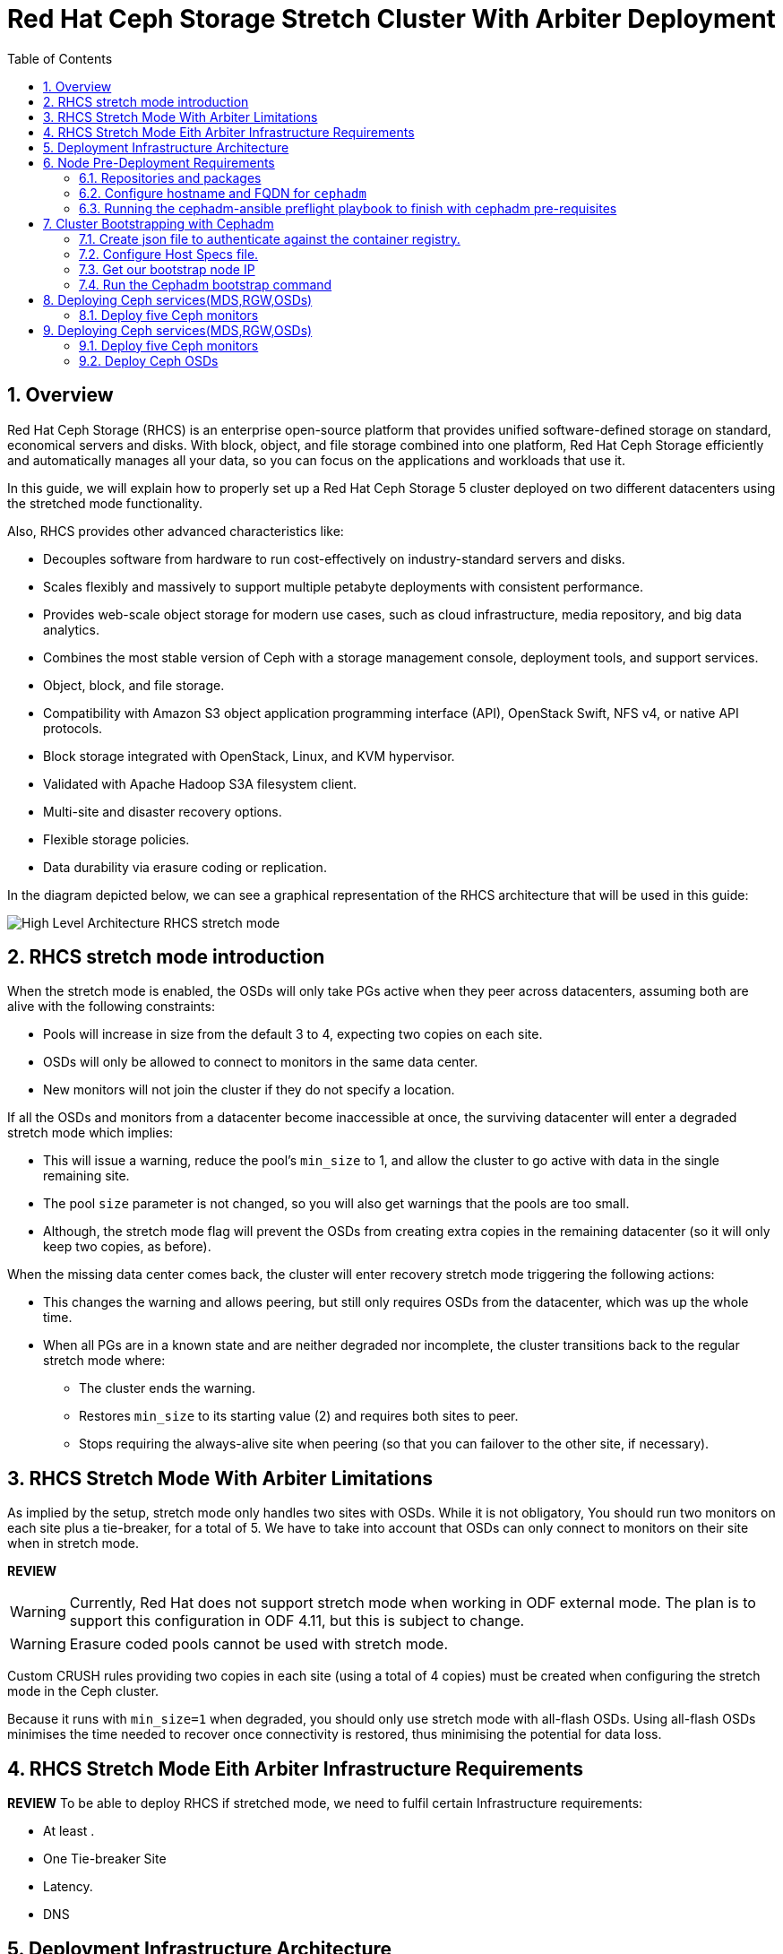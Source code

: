 = Red Hat Ceph Storage Stretch Cluster With Arbiter Deployment
:toc:
:toclevels: 4
:icons: font
:source-highlighter: pygments
:source-language: shell
:numbered:
// Activate experimental attribute for Keyboard Shortcut keys
:experimental:

== Overview

Red Hat Ceph Storage (RHCS) is an enterprise open-source platform that provides unified software-defined storage on standard, economical servers and disks. With block, object, and file storage combined into one platform, Red Hat Ceph Storage efficiently and automatically manages all your data, so you can focus on the applications and workloads that use it.

In this guide, we will explain how to properly set up a Red Hat Ceph Storage 5 cluster deployed on two different datacenters using the stretched mode functionality.

Also, RHCS provides other advanced characteristics like:

- Decouples software from hardware to run cost-effectively on industry-standard servers and disks.
- Scales flexibly and massively to support multiple petabyte deployments with consistent performance.
- Provides web-scale object storage for modern use cases, such as cloud infrastructure, media repository, and big data analytics.
- Combines the most stable version of Ceph with a storage management console, deployment tools, and support services.
- Object, block, and file storage.
- Compatibility with Amazon S3 object application programming interface (API), OpenStack Swift, NFS v4, or native API protocols.
- Block storage integrated with OpenStack, Linux, and KVM hypervisor.
- Validated with Apache Hadoop S3A filesystem client.
- Multi-site and disaster recovery options.
- Flexible storage policies.
- Data durability via erasure coding or replication.


In the diagram depicted below, we can see a graphical representation of the RHCS
architecture that will be used in this guide:

image::RHCS-stretch-cluster-arbiter.png[High Level Architecture RHCS stretch mode]

== RHCS stretch mode introduction

When the stretch mode is enabled, the OSDs will only take PGs active when they peer across datacenters, assuming both are alive with the following constraints:

* Pools will increase in size from the default 3 to 4, expecting two copies on each site.
* OSDs will only be allowed to connect to monitors in the same data center.
* New monitors will not join the cluster if they do not specify a location.

If all the OSDs and monitors from a datacenter become inaccessible at once, the surviving datacenter will enter a degraded stretch mode which implies:

* This will issue a warning, reduce the pool's `min_size` to 1, and allow the cluster to go active with data in the single remaining site.
* The pool `size` parameter is not changed, so you will also get warnings that the pools are too small.
* Although, the stretch mode flag will prevent the OSDs from creating extra copies in the remaining datacenter (so it will only keep two copies, as before).

When the missing data center comes back, the cluster will enter recovery stretch mode triggering the following actions:

* This changes the warning and allows peering, but still only requires OSDs from the datacenter, which was up the whole time.
* When all PGs are in a known state and are neither degraded nor incomplete, the cluster transitions back to the regular stretch mode where:
** The cluster ends the warning.
** Restores `min_size` to its starting value (2) and requires both sites to peer.
** Stops requiring the always-alive site when peering (so that you can failover to the other site, if necessary).

== RHCS Stretch Mode With Arbiter Limitations


As implied by the setup, stretch mode only handles two sites with OSDs. While it
is not obligatory, You should run two monitors on each site plus a tie-breaker, for
a total of 5. We have to take into account that OSDs can only connect to monitors on their site when in stretch mode.

**REVIEW**

WARNING: Currently, Red Hat does not support stretch mode when working in ODF external mode. The plan is to support this configuration in ODF 4.11, but this is subject to change.

WARNING: Erasure coded pools cannot be used with stretch mode.

Custom CRUSH rules providing two copies in each site (using a total of 4 copies) must be created when configuring the stretch mode in the Ceph cluster.

Because it runs with `min_size=1` when degraded, you should only use stretch mode with all-flash OSDs. Using all-flash OSDs minimises the time needed to recover once connectivity is restored, thus minimising the potential for data loss.


== RHCS Stretch Mode Eith Arbiter Infrastructure Requirements


**REVIEW**
To be able to deploy RHCS if stretched mode, we need to fulfil certain Infrastructure requirements:

- At least .
- One Tie-breaker Site
- Latency.
- DNS


== Deployment Infrastructure Architecture 


We have 3 different datacenters, the three of them are using the same
vlan/subnet for Cephs private and public network:

* **DC1:** **Ceph public/private network:** 10.40.0.0/24
* **DC2:** **Ceph public/private network:** 10.40.0.0/24
* **DC3:** **Ceph public/private network:** 10.40.0.0/24

Hardware details for the RHCS 5 cluster we are going to deploy:

[cols=5,cols="^,^,^,^,^",options=header]
|===
|Node name|CPU|Memory|Datacenter|Ceph components
|ceph1|2|8 GB|DC1| OSD+MON
|ceph2|2|8 GB|DC1| OSD+MON
|ceph3|2|8 GB|DC1| OSD+MDS+RGW
|ceph4|2|8 GB|DC2| OSD+MON
|ceph5|2|8 GB|DC2| OSD+MON
|ceph6|2|8 GB|DC2| OSD+MDS+RGW
|ceph7|2|8 GB|DC3| MON
|===

Software Details:

** **Red Hat Ceph Storage version:** 5.0z3
** **Ceph upstream version:** 16.2.0-146.el8cp (56f5e9cfe88a08b6899327eca5166ca1c4a392aa) pacific (stable)
** **RHEL version:** 8.5 (Ootpa)


== Node Pre-Deployment Requirements

Before installing the RHCS Ceph cluster we need to perform the following steps in order to fulfil all the requirements needed:


=== Repositories and packages

Register all the nodes to the Red Hat Network or Red Hat Satellite and subscribe to a valid pool:

[source,role="execute"]
....
subscription-manager register
subscription-manager subscribe --pool=8a8XXXXXX9e0
....


We are going to use ceph1 as our deployment node, on ceph1 we are going to run the
cephadm preflight ansible playbooks, that's why we will need to have ansible
2.9 repos enabled in ceph1.

Enable the following repositories:

* `rhel-8-for-x86_64-baseos-rpms`
* `rhel-8-for-x86_64-appstream-rpms`
* `rhceph-5-tools-for-rhel-8-x86_64-rpms`
* `ansible-2.9-for-rhel-8-x86_64-rpms` (only in the `ceph1` host)

Enable the repos on all the servers that are going to be part of the RCHS cluster

[source,role="execute"]
....
subscription-manager repos --disable="*" --enable="rhel-8-for-x86_64-baseos-rpms" --enable="rhel-8-for-x86_64-appstream-rpms" --enable="rhceph-5-tools-for-rhel-8-x86_64-rpms"
....

On the `ceph1` host also enable the `ansible-2.9-for-rhel-8-x86_64-rpms` repository:

[source,role="execute"]
....
subscription-manager repos --enable="ansible-2.9-for-rhel-8-x86_64-rpms"
....

Update the system rpms to the latest version and reboot if needed:

[source,role="execute"]
....
dnf update -y
reboot
....

=== Configure hostname and FQDN for `cephadm`

One of the important things about `cephadm` is that link:https://docs.ceph.com/en/octopus/cephadm/concepts/#fully-qualified-domain-names-vs-bare-host-names[certain requirements] exist regarding hostname and FQDN.

Specifically, we need to be able to set the hostname of our host and:

* `hostname` returns the bare host name.
* `hostname -f` returns the FQDN.

One of the ways to achieve this is the following:

In all our hosts we need to configure the hostname using the bare/short hostname.

[source,role="execute"]
....
hostnamectl set-hostname <short_name>
....

Modify /etc/hosts file and add the fqdn entry to the 127.0.0.1 ip , We are
setting the DOMAIN variable with our DNS domain name.

[source,role="execute"]
....
DOMAIN="bkgzv.sandbox762.opentlc.com"
cat <<EOF >/etc/hosts
127.0.0.1 $(hostname).${DOMAIN} $(hostname) localhost localhost.localdomain localhost4 localhost4.localdomain4
::1       $(hostname).${DOMAIN} $(hostname) localhost6 localhost6.localdomain6
EOF
....

With this configuration we will get the recommended output for deploying RHCS with cephadm.

[source,role="execute"]
....
hostname
....

.Example output.
....
ceph1
....

And for the `hostname -f` option the long hostname with the fqdn.

[source,role="execute"]
....
hostname -f
....

.Example output.
....
ceph1.bkgzv.sandbox762.opentlc.com
....


=== Running the cephadm-ansible preflight playbook to finish with cephadm pre-requisites

The next steps will be only run on ceph1, as we are going to install
cephadm-ansible and configure it to run the preflight playbook

Install the `cephadm-ansible` RPM package:

[source,role="execute"]
....
sudo dnf install -y cephadm-ansible
....

To be able to run the Ansible playbooks, we need to have ssh passwordless access
to all the nodes that are going to confirm the RHCS cluster, in this deployment we
have passwordless ssh access to all nodes configured for user ec2-user, the user
needs to have root privileges using sudo.

We are going to configure the ec2-user ssh config file to specify the user and id/key we
want to use when we connect to the nodes via ssh:



[source,role="execute"]
**REVIEW**
....
cat .ssh/config
Host ceph*
   User ec2-user
   IdentityFile ~/.ssh/ceph.pem
....

A quick check to see if the passwordless ssh access is working:

[source,role="execute"]
....
for i in 1 2 3 4 5 6 7; do ssh ceph$i date ; done
....

.Example output.
....
Thu Mar  3 12:56:16 UTC 2022
Thu Mar  3 12:56:16 UTC 2022
Thu Mar  3 12:56:17 UTC 2022
Thu Mar  3 12:56:17 UTC 2022
Thu Mar  3 12:56:17 UTC 2022
Thu Mar  3 12:56:17 UTC 2022
Thu Mar  3 12:56:18 UTC 2022
....

Build our ansible inventory

[source,role="execute"]
....
cat <<EOF > /usr/share/cephadm-ansible/inventory
ceph1 
ceph2
ceph3
ceph4 
ceph5
ceph6
ceph7
[admin]
ceph1
EOF
....


NOTE: The [admin] group is defined in the inventory file with a node where the admin keyring is present at /etc/ceph/ceph.client.admin.keyring.

One final check before running the pre-flight playbook, we will use the ping
module to verify ansible can access all of the nodes

[source,role="execute"]
....
ansible -i /usr/share/cephadm-ansible/inventory -m ping all -b
....
.Example output.
....
ceph6 | SUCCESS => {
    "ansible_facts": {
        "discovered_interpreter_python": "/usr/libexec/platform-python"
    },
    "changed": false,
    "ping": "pong"
}
ceph4 | SUCCESS => {
    "ansible_facts": {
        "discovered_interpreter_python": "/usr/libexec/platform-python"
    },
    "changed": false,
    "ping": "pong"
}
ceph3 | SUCCESS => {
    "ansible_facts": {
        "discovered_interpreter_python": "/usr/libexec/platform-python"
    },
    "changed": false,
    "ping": "pong"
}
ceph2 | SUCCESS => {
    "ansible_facts": {
        "discovered_interpreter_python": "/usr/libexec/platform-python"
    },
    "changed": false,
    "ping": "pong"
}
ceph5 | SUCCESS => {
    "ansible_facts": {
        "discovered_interpreter_python": "/usr/libexec/platform-python"
    },
    "changed": false,
    "ping": "pong"
}
ceph1 | SUCCESS => {
    "ansible_facts": {
        "discovered_interpreter_python": "/usr/libexec/platform-python"
    },
    "changed": false,
    "ping": "pong"
}
ceph7 | SUCCESS => {
    "ansible_facts": {
        "discovered_interpreter_python": "/usr/libexec/platform-python"
    },
    "changed": false,
    "ping": "pong"
}
....


The preflight playbook Ansible playbook configures the Ceph repository and prepares the storage cluster for bootstrapping. It also installs some prerequisites, such as podman, lvm2, chronyd, and cephadm. The default location for cephadm-ansible and cephadm-preflight.yml is /usr/share/cephadm-ansible.

The preflight playbook uses the cephadm-ansible inventory file to identify all the admin and client nodes in the storage cluster.

[source,role="execute"]
....
ansible-playbook -i /usr/share/cephadm-ansible/inventory /usr/share/cephadm-ansible/cephadm-preflight.yml --extra-vars "ceph_origin=rhcs"
....


== Cluster Bootstrapping with Cephadm

The cephadm utility performs the following tasks during the bootstrap process:

Installs and starts a Ceph Monitor daemon and a Ceph Manager daemon for a new Red Hat Ceph Storage cluster on the local node as containers.

- Creates the /etc/ceph directory.
- Writes a copy of the public key to /etc/ceph/ceph.pub for the Red Hat Ceph Storage cluster and adds the SSH key to the root user's/root/.ssh/authorized_keys file.
- Writes a minimal configuration file needed to communicate with the new cluster to /etc/ceph/ceph.conf.
- Writes a copy of the client.admin administrative secret key to /etc/ceph/ceph.client.admin.keyring.
- Deploys a basic monitoring stack with Prometheus, Grafana, and other tools such as node-exporter and alert-manager.

There are three steps  we need to fulfil before running the bootstrap cephadm command:

 . Create json file to authenticate against the container registry.
 . Create Host Specs file.
 . Get the IP of our bootstrap node.

=== Create json file to authenticate against the container registry.

We are going to bootstrap our cluster from the `ceph1` host, from where we will
run our cephadm command, and then the initial bootstrap monitor will get deployed.

Cephadm needs access to a container registry so it can download the RHCS 5
container images, you can provide the credentials in different ways. We
recommend using a json file like in the following example:

[source,role="execute"]
....
cat <<EOF > /root/registry.json
{
 "url":"registry.redhat.io",
 "username":"User",
 "password":"Pass"
}
EOF
....

=== Configure Host Specs file.

You can use a service configuration file and the --apply-spec option to bootstrap the storage cluster and configure additional hosts and daemons. The configuration file is a .yaml file containing the service type, placement, and designated nodes for services you want to deploy.

In our deployment, we are only going to include the hosts into the spec file, so
they will get added to our ceph cluster at bootstrap, but you could configure
other services, too, if needed.


[source,role="execute"]
....
cat <<EOF > /root/cluster-spec.yaml
service_type: host
addr: 10.0.143.78
hostname: ceph1
---
service_type: host
addr: 10.0.155.35
hostname: ceph2
---
service_type: host
addr: 10.0.157.24
hostname: ceph3
---
service_type: host
addr: 10.0.155.185
hostname: ceph4
---
service_type: host
addr: 10.0.139.88
hostname: ceph5
---
service_type: host
addr: 10.0.150.66
hostname: ceph6
---
service_type: host
addr: 10.0.150.221
hostname: ceph7
EOF
....

=== Get our bootstrap node IP
We need to use the IP of what will be our RHCS public network. In our case we
are using the same network for Cephs public/private network because the nodes
only have one interface.


=== Run the Cephadm bootstrap command
We are now going to run the cephadm bootstrap command as the root user because
we have configured a
non-root user for the passwordless ssh connection, we have to specify the --ssh-user flag, also we use the
--apply-spec to get all the nodes into the cluster and finally the
--registry-json flag to use the registry authentication flag we created before

[source,role="execute"]
....
cephadm  bootstrap --ssh-user=ec2-user --mon-ip 10.0.143.78 --apply-spec /root/cluster-spec.yaml --registry-json /root/registry.json
....

WARN: If the local node uses fully-qualified domain names (FQDN), then add the
--allow-fqdn-hostname option to cephadm bootstrap on the command line.


Once the bootstrap finishes, you will see the following output from the previous cephadm
bootstrap command:


[source,role="execute"]
....
You can access the Ceph CLI with:

	sudo /usr/sbin/cephadm shell --fsid dd77f050-9afe-11ec-a56c-029f8148ea14 -c /etc/ceph/ceph.conf -k /etc/ceph/ceph.client.admin.keyring

Please consider enabling telemetry to help improve Ceph:

	ceph telemetry on

For more information see:

	https://docs.ceph.com/docs/pacific/mgr/telemetry/
....


We can verify our RHCS cluster deployment using the ceph cli client from ceph1:

[source,role="execute"]
....
ceph -s
....

.Example output.
....

  cluster:
    id:     dd77f050-9afe-11ec-a56c-029f8148ea14
    health: HEALTH_WARN
            OSD count 0 < osd_pool_default_size 3

  services:
    mon: 5 daemons, quorum ceph1,ceph4,ceph6,ceph3,ceph5 (age 2m)
    mgr: ceph1.laagvc(active, since 6m), standbys: ceph4.adlrnk
    osd: 0 osds: 0 up, 0 in

  data:
    pools:   0 pools, 0 pgs
    objects: 0 objects, 0 B
    usage:   0 B used, 0 B / 0 B avail
    pgs:
....

We have 5 monitors running ( now the default with cephadm) if enough nodes are available

[source,role="execute"]
....
ceph orch ls
....

.Example output.
....

NAME           RUNNING  REFRESHED  AGE  PLACEMENT  
alertmanager       1/1  52s ago    6m   count:1    
crash              7/7  2m ago     7m   *          
grafana            1/1  52s ago    6m   count:1    
mgr                2/2  54s ago    7m   count:2    
mon                5/5  118s ago   7m   count:5    
node-exporter      7/7  2m ago     6m   *          
prometheus         1/1  52s ago    6m   count:1   
....

We can also check if all our nodes are part of the cephadm cluster.

[source,role="execute"]
....
ceph orch host ls
....

.Example output.
....
HOST   ADDR          LABELS  STATUS  
ceph1  10.0.143.78                   
ceph2  10.0.155.35                   
ceph3  10.0.157.24                   
ceph4  10.0.155.185                  
ceph5  10.0.139.88                   
ceph6  10.0.150.66                   
ceph7  10.0.150.221   
....

NOTE: We can run direct ceph commands from the host because we configured ceph1 in the cephadm-ansible inventory as part of the [admin] group, so the ceph admin keys were copied to the host 

== Deploying Ceph services(MDS,RGW,OSDs)

=== Deploy five Ceph monitors

NOTE: We can run direct ceph commands from the host because we configured ceph1 in the cephadm-ansible inventory as part of the [admin] group. As a result, the ceph admin keys were copied to the host

== Deploying Ceph services(MDS,RGW,OSDs)

=== Deploy five Ceph monitors

As we mentioned before RHCS with cephadm deploys five monitors by default, so we
already have the five daemons we need running on the cluster; now we need to
locate them on specific DCs:

* Two monitors in DC1 nodes: `ceph1`,`ceph2`,`ceph3`
* Two monitors in DC2 nodes: `ceph4`,`ceph5`,`ceph6`
* One monitor (tiebreaker) in DC3: `ceph7`

if we check the current placement of the monitor services we can see that we
have two monitors on nodes in DC1, and two monitors on nodes in DC2 but no monitors
in DC3

[source,role="execute"]
....
ceph orch ps | grep mon | awk '{print $1 " " $2}'
....

.Example output.
....
mon.ceph1 ceph1
mon.ceph2 ceph2
mon.ceph4 ceph4
mon.ceph5 ceph5
mon.ceph6 ceph6
....

So we are going to move a monitor to the node ceph7 located in our DC3 site, we
can use the ceph orch apply mon with the placement hosts were we want the 5
monitors to run, using the --dry-run parameter, we see that the mon is going to
be removed from ceph6 and deployed on ceph7.

[source,role="execute"]
....
ceph orch apply mon --placement="ceph1,ceph3,ceph4,ceph5,ceph7" --dry-run
....

.Example output.
....
####################
SERVICESPEC PREVIEWS
####################
+---------+------+--------+-------------+
|SERVICE  |NAME  |ADD_TO  |REMOVE_FROM  |
+---------+------+--------+-------------+
|mon      |mon   |ceph7   |ceph6        |
+---------+------+--------+-------------+
################
OSDSPEC PREVIEWS
################
+---------+------+------+------+----+-----+
|SERVICE  |NAME  |HOST  |DATA  |DB  |WAL  |
+---------+------+------+------+----+-----+
+---------+------+------+------+----+-----+
....

Once confirmed that running the ceph orch apply mon achieves our goal of
moving the mon from ceph6 to ceph7,  we run the same command without the --dry-run flag:

[source,role="execute"]
....
ceph orch apply mon --placement="ceph1,ceph3,ceph4,ceph5,ceph7"
....

.Example output.
....
Scheduled mon update...
....

We have to verify that we now have the right placement layout for our monitors:

[source,role="execute"]
....
ceph orch ps | grep mon | awk '{print $1 " " $2}'
....

.Example output.
....
mon.ceph1 ceph1
mon.ceph2 ceph2
mon.ceph4 ceph4
mon.ceph5 ceph5
mon.ceph7 ceph7
....

=== Deploy Ceph OSDs

We are now going to add OSDs to our RHCS Ceph cluster; in this lab, each of our
servers have a single 150Gb drive, so in total, we will have 6 OSDs in our
cluster.

Cephadm is very flexible when adding OSDs to the cluster. Service
specifications of type osd are a way to describe a cluster layout using the
properties of disks. It gives the user an abstract way to tell ceph which disks should turn into an OSD with which configuration without knowing the specifics of device names and paths.



Because we only have one drive and to keep things simple in this deployment we
are going to use the `--all-available-devices` flag from the `ceph orch apply
osd` command, using the all-available-devices flag, will scan all the hosts for
available drives, each drive it finds that is available to be used by ceph will
be configured as an osd.

We first do a `--dry-run` to check if we would achieve our desired outcome with
the current command, when we run `ceph orch apply osd --all-available-devices
--dry-run` command it has to scan the hosts for available disks


[source,role="execute"]

....

ceph orch apply osd --all-available-devices --dry-run

....



.Example output.

....

####################

SERVICESPEC PREVIEWS

####################

+---------+------+--------+-------------+

|SERVICE  |NAME  |ADD_TO  |REMOVE_FROM  |

+---------+------+--------+-------------+

+---------+------+--------+-------------+

################

OSDSPEC PREVIEWS

################

[source,role="execute"]
....
ceph orch apply osd --all-available-devices --dry-run
....

.Example output.
....
####################
SERVICESPEC PREVIEWS
####################
+---------+------+--------+-------------+
|SERVICE  |NAME  |ADD_TO  |REMOVE_FROM  |
+---------+------+--------+-------------+
+---------+------+--------+-------------+
################
OSDSPEC PREVIEWS
################
+---------+-----------------------+-------+-----------+----+-----+
|SERVICE  |NAME                   |HOST   |DATA       |DB  |WAL  |
+---------+-----------------------+-------+-----------+----+-----+
|osd      |all-available-devices  |ceph1  |/dev/xvdh  |-   |-    |
|osd      |all-available-devices  |ceph2  |/dev/xvdh  |-   |-    |
|osd      |all-available-devices  |ceph3  |/dev/xvdh  |-   |-    |
|osd      |all-available-devices  |ceph4  |/dev/xvdh  |-   |-    |
|osd      |all-available-devices  |ceph5  |/dev/xvdh  |-   |-    |
|osd      |all-available-devices  |ceph6  |/dev/xvdh  |-   |-    |
+---------+-----------------------+-------+-----------+----+-----+
....

Everything looks ok so we remove the `--dry-run` flag and run the command again 

[source,role="execute"]
....
ceph orch apply osd --all-available-devices
....

.Example output.
....
Scheduled osd.all-available-devices update...
....

After a minute we can check our ceph osd crush map layout with the `ceph osd tree`, each host has one OSD configured and its status is UP.

[source,role="execute"]
....
ceph osd tree
....

.Example output.
....
ID   CLASS  WEIGHT   TYPE NAME       STATUS  REWEIGHT  PRI-AFF
 -1         0.87900  root default
-11         0.14650      host ceph1
  2    ssd  0.14650          osd.2       up   1.00000  1.00000
 -3         0.14650      host ceph2
  3    ssd  0.14650          osd.3       up   1.00000  1.00000
-13         0.14650      host ceph3
  4    ssd  0.14650          osd.4       up   1.00000  1.00000
 -5         0.14650      host ceph4
  0    ssd  0.14650          osd.0       up   1.00000  1.00000
 -9         0.14650      host ceph5
  1    ssd  0.14650          osd.1       up   1.00000  1.00000
 -7         0.14650      host ceph6
  5    ssd  0.14650          osd.5       up   1.00000  1.00000
....

[source,role="execute"]
....
ceph orch device ls
....

.Example output.
....
Hostname  Path       Type  Serial  Size   Health   Ident  Fault  Available  
ceph1     /dev/xvdh  ssd            161G  Unknown  N/A    N/A    No         
ceph2     /dev/xvdh  ssd            161G  Unknown  N/A    N/A    No         
ceph3     /dev/xvdh  ssd            161G  Unknown  N/A    N/A    No         
ceph4     /dev/xvdh  ssd            161G  Unknown  N/A    N/A    No         
ceph5     /dev/xvdh  ssd            161G  Unknown  N/A    N/A    No         
ceph6     /dev/xvdh  ssd            161G  Unknown  N/A    N/A    No         
....

=== Deploy CephFS (MDS services)

Now that we have a proper Ceph cluster, we want to deploy CephFS executing the following steps:

Using `cephadm`, deploy two new MDS daemons in hosts `ceph3` and `ceph6`. In this case, we are going to test if this movement is ok using the `--dry-run` flag:

[source,role="execute"]
....
ceph orch apply mds cephfs --placement=ceph3,ceph6 --dry-run
....

.Example output.
....
####################
SERVICESPEC PREVIEWS
####################
+---------+------------+-------------+-------------+
|SERVICE  |NAME        |ADD_TO       |REMOVE_FROM  |
+---------+------------+-------------+-------------+
|mds      |mds.cephfs  |ceph3 ceph6  |             |
+---------+------------+-------------+-------------+
################
OSDSPEC PREVIEWS
################
+---------+------+------+------+----+-----+
|SERVICE  |NAME  |HOST  |DATA  |DB  |WAL  |
+---------+------+------+------+----+-----+
+---------+------+------+------+----+-----+
ceph orch apply mds cephfs --placement=ceph3,ceph6
....

.Example output.
....
Scheduled mds.cephfs update...
....


Finally, create the CephFS volume with the name cephfs; this will take care of
creating the metadata and data pools for us:

[source,role="execute"]
....
ceph fs volume create cephfs --placement=ceph3,ceph6
....

NOTE: The ceph fs volume create command will also take care of creating the
needed data and meta cephfs pools for us.

Get the Ceph status to verify how the MDS daemons have been deployed, and we can
check that the state is active, we can see that ceph6 is the primary mds for this
filesystem and ceph3 the secondary.

[source,role="execute"]
....
ceph fs status
....

.Example output.
....
cephfs - 0 clients
======
RANK  STATE           MDS             ACTIVITY     DNS    INOS   DIRS   CAPS
 0    active  cephfs.ceph6.ggjywj  Reqs:    0 /s    10     13     12      0
       POOL           TYPE     USED  AVAIL
cephfs.cephfs.meta  metadata  96.0k   284G
cephfs.cephfs.data    data       0    284G
    STANDBY MDS
cephfs.ceph3.ogcqkl
....

=== Deploy Ceph Object services (RadosGW or RGW)

Also, we want to deploy the object services executing the following steps:

[source,role="execute"]
....
ceph orch apply rgw objectgw  --port=8080 --placement="2 ceph3 ceph5"
....

.Example output.
....
Scheduled rgw.objectgw update...
....


[source,role="execute"]
....
ceph -s
....

.Example output.
....
  cluster:
    id:     dd77f050-9afe-11ec-a56c-029f8148ea14
    health: HEALTH_OK

  services:
    mon: 5 daemons, quorum ceph1,ceph4,ceph3,ceph5,ceph7 (age 102m)
    mgr: ceph1.laagvc(active, since 2h), standbys: ceph4.adlrnk
    mds: 1/1 daemons up, 1 standby
    osd: 6 osds: 6 up (since 36m), 6 in (since 36m)
    rgw: 2 daemons active (2 hosts, 1 zones)

  data:
    volumes: 1/1 healthy
    pools:   7 pools, 169 pgs
    objects: 211 objects, 7.2 KiB
    usage:   96 MiB used, 900 GiB / 900 GiB avail
    pgs:     169 active+clean
....



== Configure RHCS Stretch Cluster Mode

Once we have fully deployed our RHCS5 cluster using `cephadm`, we will configure the stretch cluster mode. The following link:https://github.com/ceph/ceph/blob/master/doc/rados/operations/stretch-mode.rst[document] properly explains the features and blueprint of this feature. Specifically, the new stretch mode is designed to handle the 2-site case.

=== Configure monitor election strategies

The first thing we have to do is ensure we have 5 Ceph monitors in our
cluster. This is required as OSDs will only be allowed to connect to monitors in the same data centre when using the stretch mode.

As we have detailed before, our monitors are located at:

* Two monitors in DC1 nodes: `ceph1`,`ceph2`
* Two monitors in DC2 nodes: `ceph4`,`ceph5`
* One monitor (tiebreaker) in DC3: `ceph7`


When working in stretch mode, the first thing we have to do is change the monitor elections from `classic` to `connectivity`. More information can be found in the following link:https://docs.ceph.com/en/latest/rados/operations/change-mon-elections/[upstream documentation].

[NOTE]
====
This mode evaluates connection scores provided by each monitor for its peers and elects the monitor with the highest score. This mode is designed to handle network partitioning or `net-splits`, which may happen if your cluster is stretched across multiple data centers or otherwise has a non-uniform or unbalanced network topology.
====

By default, in a ceph cluster, the connectivity is set to classic; we can check the
current election strategy being used by the monitors with the `ceph mon dump`
command, if in classic election strategy mode we will see the value of 1 in the
output:

[source,role="execute"]
....
ceph mon dump | grep election_strategy
....

.Example output.
....
dumped monmap epoch 9
election_strategy: 1
....

To change the monitor election to `connectivity`, we have to execute the following command:

[source,role="execute"]
....
ceph mon set election_strategy connectivity
....


If we run  the previous `ceph mon dump`, we can see that the
election_strategy value is now 3; this is the equivalent of `connectivity`
mode.


[source,role="execute"]
....
ceph mon dump | grep election_strategy
....

.Example output.
....
dumped monmap epoch 10
election_strategy: 3
....

[NOTE]
====
You can also see the actual scores for each monitor doing a query to the
monitor socket, for example: `ceph daemon /var/run/ceph/6c685342-6330-11ec-b0d4-525400a45877/ceph-mon.`ceph1.asok connection scores dump`
====

As a final step, we need to set the proper location for all our Ceph monitors:

[source,role="execute"]
....
ceph mon set_location ceph1 datacenter=DC1
ceph mon set_location ceph2 datacenter=DC1
ceph mon set_location ceph4 datacenter=DC2
ceph mon set_location ceph5 datacenter=DC2
ceph mon set_location ceph7 datacenter=DC3
....

With the help of the `ceph mon dump` command, we can verify that each monitor
has its appropiate location.

[source,role="execute"]
....
ceph mon dump
....

.Example output.
....
epoch 17
fsid dd77f050-9afe-11ec-a56c-029f8148ea14
last_changed 2022-03-04T07:17:26.913330+0000
created 2022-03-03T14:33:22.957190+0000
min_mon_release 16 (pacific)
election_strategy: 3
0: [v2:10.0.143.78:3300/0,v1:10.0.143.78:6789/0] mon.ceph1; crush_location {datacenter=DC1}
1: [v2:10.0.155.185:3300/0,v1:10.0.155.185:6789/0] mon.ceph4; crush_location {datacenter=DC2}
2: [v2:10.0.139.88:3300/0,v1:10.0.139.88:6789/0] mon.ceph5; crush_location {datacenter=DC2}
3: [v2:10.0.150.221:3300/0,v1:10.0.150.221:6789/0] mon.ceph7; crush_location {datacenter=DC3}
4: [v2:10.0.155.35:3300/0,v1:10.0.155.35:6789/0] mon.ceph2; crush_location {datacenter=DC1}
....

=== Configure the OSD stretched layout in the CRUSH map

Once we have configured all our Ceph monitors, we will generate a new CRUSH map with the location of the OSDs.

Our current CRUSH map is the following:

[source,role="execute"]
....
ceph osd tree
....

.Example output.
....

ID   CLASS  WEIGHT   TYPE NAME       STATUS  REWEIGHT  PRI-AFF
 -1         0.87900  root default
-11         0.14650      host ceph1
  2    ssd  0.14650          osd.2       up   1.00000  1.00000
 -3         0.14650      host ceph2
  3    ssd  0.14650          osd.3       up   1.00000  1.00000
-13         0.14650      host ceph3
  4    ssd  0.14650          osd.4       up   1.00000  1.00000
 -5         0.14650      host ceph4
  0    ssd  0.14650          osd.0       up   1.00000  1.00000
 -9         0.14650      host ceph5
  1    ssd  0.14650          osd.1       up   1.00000  1.00000
 -7         0.14650      host ceph6
  5    ssd  0.14650          osd.5       up   1.00000  1.00000
....

With this default crush map, our failure domain is at the host level and ceph
has no understanding of what our infrastructure topology looks like, we need to
tell Ceph via the crush map that we have two datacenters with OSDs

We are going to modify the current crush map with the following layout:

* `root allDC`
** `datacenter DC1`
*** host ceph1
*** host ceph2
*** host ceph3
** `datacenter DC2`
*** host ceph4
*** host ceph5
*** host ceph6

So to achieve this task, we will be using the `ceph osd crush` command. First we
will create the new buckets for `root allDC`, `datacenter DC1`, `datacenter DC2`.

[NOTE]
====
A bucket is the CRUSH term for internal nodes in the hierarchy: hosts, racks,
rows, etc. Not related at all with S3 object storage buckets.
====

[source,role="execute"]
....
ceph osd crush add-bucket allDC root
....

.Example output.
....
added bucket allDC type root to crush map
....

[source,role="execute"]
....
ceph osd crush add-bucket DC1 datacenter
....

.Example output.
....
added bucket DC1 type datacenter to crush map
....

[source,role="execute"]
....
ceph osd crush add-bucket DC2 datacenter
....

.Example output.
....
added bucket DC2 type datacenter to crush map
....


We now have to move the DC1 and DC2 datacenter buckets under the root allDC
bucket.

[source,role="execute"]
....
ceph osd crush move DC1 root=allDC
....

.Example output.
....
moved item id -16 name 'DC1' to location {root=allDC} in crush map
....

[source,role="execute"]
....
ceph osd crush move DC2 root=allDC
....

.Example output.
....
moved item id -17 name 'DC2' to location {root=allDC} in crush map
....

Next we will move each of our hosts and their osds under each datacenter.

[source,role="execute"]
....
 ceph osd crush move ceph1 datacenter=DC1
moved item id -11 name 'ceph1' to location {datacenter=DC1} in crush map
 ceph osd crush move ceph2 datacenter=DC1
moved item id -3 name 'ceph2' to location {datacenter=DC1} in crush map
 ceph osd crush move ceph3 datacenter=DC1
moved item id -13 name 'ceph3' to location {datacenter=DC1} in crush map
 ceph osd crush move ceph4 datacenter=DC2
moved item id -5 name 'ceph4' to location {datacenter=DC2} in crush map
 ceph osd crush move ceph5 datacenter=DC2
moved item id -9 name 'ceph5' to location {datacenter=DC2} in crush map
 ceph osd crush move ceph6 datacenter=DC2
moved item id -7 name 'ceph6' to location {datacenter=DC2} in crush map
....


Lets check our crush map again with the `ceph osd tree` so we can see
how now ceph is aware of the underlying infrastructure topology.

[source,role="execute"]
....
ceph osd tree
....

.Example output.
....
ID   CLASS  WEIGHT   TYPE NAME           STATUS  REWEIGHT  PRI-AFF
-15         0.87900  root allDC
-16         0.43950      datacenter DC1
-11         0.14650          host ceph1
  2    ssd  0.14650              osd.2       up   1.00000  1.00000
 -3         0.14650          host ceph2
  3    ssd  0.14650              osd.3       up   1.00000  1.00000
-13         0.14650          host ceph3
  4    ssd  0.14650              osd.4       up   1.00000  1.00000
-17         0.43950      datacenter DC2
 -5         0.14650          host ceph4
  0    ssd  0.14650              osd.0       up   1.00000  1.00000
 -9         0.14650          host ceph5
  1    ssd  0.14650              osd.1       up   1.00000  1.00000
 -7         0.14650          host ceph6
  5    ssd  0.14650              osd.5       up   1.00000  1.00000
 -1               0  root default
....

[NOTE]
====
It is essential not to remove the `root default` higher level bucket as we still have different pools selecting this bucket.
====

Now that we have configured the  underlying infrastructure topology for our
environment, we need to create a CRUSH rule that makes use of this new
topology.

Unfortunately, at the moment, we can't create the needed crush rule via the ceph
cli command, so we will have to compile a new crush map adding our custom crush
rule, so let's get started:

Install the `ceph-base` RPM package to use the `crushtool` command:

[source,role="execute"]
....
$ dnf -y install ceph-base
....

Get the compiled CRUSH map from the cluster:

[source,role="execute"]
....
$ ceph osd getcrushmap > /etc/ceph/crushmap.bin
....

Decompile the CRUSH map and convert it to a text file in order to be able to edit it:

[source,role="execute"]
....
$ crushtool -d /etc/ceph/crushmap.bin -o /etc/ceph/crushmap.txt
....

Add the following rule to our CRUSH map by editing the text file
`/etc/ceph/crushmap.txt` , we have to add our rule at the end of file.


[source,role="execute"]
....
$ vim /etc/ceph/crushmap.txt
...
rule stretch_rule {
        id 1
        type replicated
        min_size 1
        max_size 10
        step take DC1
        step chooseleaf firstn 2 type host
        step emit
        step take DC2
        step chooseleaf firstn 2 type host
        step emit
}

# end crush map
....

[NOTE]
====
The rule `id` has to be unique in our case we only have one more crush rule with
id 0 that is why we are using id 1, if your deployment has more rules created,
please use the next free id.
====

The CRUSH rule we have declared contains the following information:

* `Rule name`:
** Description: A unique whole name for identifying the rule.
** Value: `stretch_rule`
* `id`:
** Description: A unique whole number for identifying the rule.
** Value: `1`
* `type`:
** Description: Describes a rule for either a storage drive replicated or erasure-coded.
** Value: `replicated`
* `min_size`:
** Description: If a pool makes fewer replicas than this number, CRUSH will not select this rule.
** Value: `1`
* `max_size`:
** Description: If a pool makes more replicas than this number, CRUSH will not select this rule.
** Value: `10`
* `step take DC1`
** Description: Takes a bucket name (DC1), and begins iterating down the tree.
* `step chooseleaf firstn 2 type host`
** Description: Selects the number of buckets of the given type, in this case is two different hosts located in DC1.
* `step emit`
** Description: Outputs the current value and empties the stack. Typically used at the end of a rule, but may also be used to pick from different trees in the same rule.
* `step take DC2`
** Description: Takes a bucket name (DC2), and begins iterating down the tree.
* `step chooseleaf firstn 2 type host`
** Description: Selects the number of buckets of the given type, in this case, is two different hosts located in DC2.
* `step emit`
** Description: Outputs the current value and empties the stack. Typically used at the end of a rule, but may also be used to pick from different trees in the same rule.

Compile the new CRUSH map from our file `/etc/ceph/crushmap.txt` and convert it
to a binary file called `/etc/ceph/crushmap2.bin`:


[source,role="execute"]
....
$ crushtool -c /etc/ceph/crushmap.txt -o /etc/ceph/crushmap2.bin
....

Once we have tested the CRUSH rule we have just created, we can inject it back
into the cluster:

[source,role="execute"]
....
$ ceph osd setcrushmap -i /etc/ceph/crushmap2.bin
....

We can verify the stretched rule we created is now available to be used:

[source,role="execute"]
....
ceph osd crush rule ls
....

.Example output.
....
replicated_rule
stretch_rule
....

=== Enable stretch cluster mode

We have one final step, and it's enabling the stretch cluster mode where:

* `ceph7` is the tiebreaker node name.
* `stretch_rule` is the CRUSH rule we have created.
* `datacenter` is the location tag used to locate the OSDs and monitors.

[source,role="execute"]
....
ceph mon enable_stretch_mode ceph7 stretch_rule datacenter
....

Verify all our pools are using the `stretch_rule` CRUSH rule we have created in our Ceph cluster:

[source,role="execute"]
....
for pool in $(rados lspools);do echo -n "Pool: ${pool}; ";ceph osd pool get ${pool} crush_rule;done
....

.Example output.
....
Pool: device_health_metrics; crush_rule: stretch_rule
Pool: cephfs.cephfs.meta; crush_rule: stretch_rule
Pool: cephfs.cephfs.data; crush_rule: stretch_rule
Pool: .rgw.root; crush_rule: stretch_rule
Pool: default.rgw.log; crush_rule: stretch_rule
Pool: default.rgw.control; crush_rule: stretch_rule
Pool: default.rgw.meta; crush_rule: stretch_rule
....

We now have a working RHCS cluster with stretched mode enabled.
